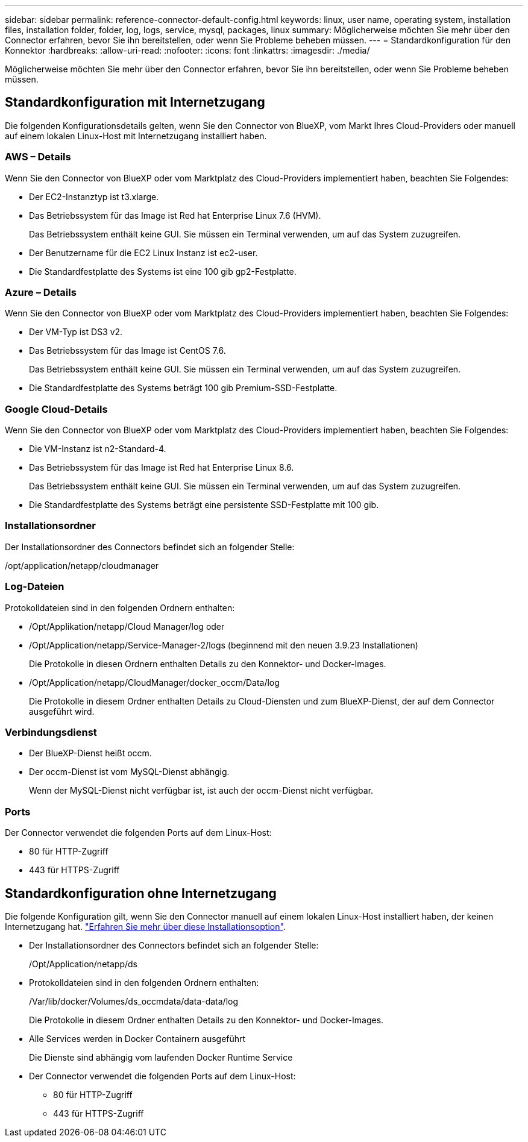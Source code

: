 ---
sidebar: sidebar 
permalink: reference-connector-default-config.html 
keywords: linux, user name, operating system, installation files, installation folder, folder, log, logs, service, mysql, packages, linux 
summary: Möglicherweise möchten Sie mehr über den Connector erfahren, bevor Sie ihn bereitstellen, oder wenn Sie Probleme beheben müssen. 
---
= Standardkonfiguration für den Konnektor
:hardbreaks:
:allow-uri-read: 
:nofooter: 
:icons: font
:linkattrs: 
:imagesdir: ./media/


[role="lead"]
Möglicherweise möchten Sie mehr über den Connector erfahren, bevor Sie ihn bereitstellen, oder wenn Sie Probleme beheben müssen.



== Standardkonfiguration mit Internetzugang

Die folgenden Konfigurationsdetails gelten, wenn Sie den Connector von BlueXP, vom Markt Ihres Cloud-Providers oder manuell auf einem lokalen Linux-Host mit Internetzugang installiert haben.



=== AWS – Details

Wenn Sie den Connector von BlueXP oder vom Marktplatz des Cloud-Providers implementiert haben, beachten Sie Folgendes:

* Der EC2-Instanztyp ist t3.xlarge.
* Das Betriebssystem für das Image ist Red hat Enterprise Linux 7.6 (HVM).
+
Das Betriebssystem enthält keine GUI. Sie müssen ein Terminal verwenden, um auf das System zuzugreifen.

* Der Benutzername für die EC2 Linux Instanz ist ec2-user.
* Die Standardfestplatte des Systems ist eine 100 gib gp2-Festplatte.




=== Azure – Details

Wenn Sie den Connector von BlueXP oder vom Marktplatz des Cloud-Providers implementiert haben, beachten Sie Folgendes:

* Der VM-Typ ist DS3 v2.
* Das Betriebssystem für das Image ist CentOS 7.6.
+
Das Betriebssystem enthält keine GUI. Sie müssen ein Terminal verwenden, um auf das System zuzugreifen.

* Die Standardfestplatte des Systems beträgt 100 gib Premium-SSD-Festplatte.




=== Google Cloud-Details

Wenn Sie den Connector von BlueXP oder vom Marktplatz des Cloud-Providers implementiert haben, beachten Sie Folgendes:

* Die VM-Instanz ist n2-Standard-4.
* Das Betriebssystem für das Image ist Red hat Enterprise Linux 8.6.
+
Das Betriebssystem enthält keine GUI. Sie müssen ein Terminal verwenden, um auf das System zuzugreifen.

* Die Standardfestplatte des Systems beträgt eine persistente SSD-Festplatte mit 100 gib.




=== Installationsordner

Der Installationsordner des Connectors befindet sich an folgender Stelle:

/opt/application/netapp/cloudmanager



=== Log-Dateien

Protokolldateien sind in den folgenden Ordnern enthalten:

* /Opt/Applikation/netapp/Cloud Manager/log oder
* /Opt/Application/netapp/Service-Manager-2/logs (beginnend mit den neuen 3.9.23 Installationen)
+
Die Protokolle in diesen Ordnern enthalten Details zu den Konnektor- und Docker-Images.

* /Opt/Application/netapp/CloudManager/docker_occm/Data/log
+
Die Protokolle in diesem Ordner enthalten Details zu Cloud-Diensten und zum BlueXP-Dienst, der auf dem Connector ausgeführt wird.





=== Verbindungsdienst

* Der BlueXP-Dienst heißt occm.
* Der occm-Dienst ist vom MySQL-Dienst abhängig.
+
Wenn der MySQL-Dienst nicht verfügbar ist, ist auch der occm-Dienst nicht verfügbar.





=== Ports

Der Connector verwendet die folgenden Ports auf dem Linux-Host:

* 80 für HTTP-Zugriff
* 443 für HTTPS-Zugriff




== Standardkonfiguration ohne Internetzugang

Die folgende Konfiguration gilt, wenn Sie den Connector manuell auf einem lokalen Linux-Host installiert haben, der keinen Internetzugang hat. link:task-install-connector-onprem-no-internet.html["Erfahren Sie mehr über diese Installationsoption"].

* Der Installationsordner des Connectors befindet sich an folgender Stelle:
+
/Opt/Application/netapp/ds

* Protokolldateien sind in den folgenden Ordnern enthalten:
+
/Var/lib/docker/Volumes/ds_occmdata/data-data/log

+
Die Protokolle in diesem Ordner enthalten Details zu den Konnektor- und Docker-Images.

* Alle Services werden in Docker Containern ausgeführt
+
Die Dienste sind abhängig vom laufenden Docker Runtime Service

* Der Connector verwendet die folgenden Ports auf dem Linux-Host:
+
** 80 für HTTP-Zugriff
** 443 für HTTPS-Zugriff



